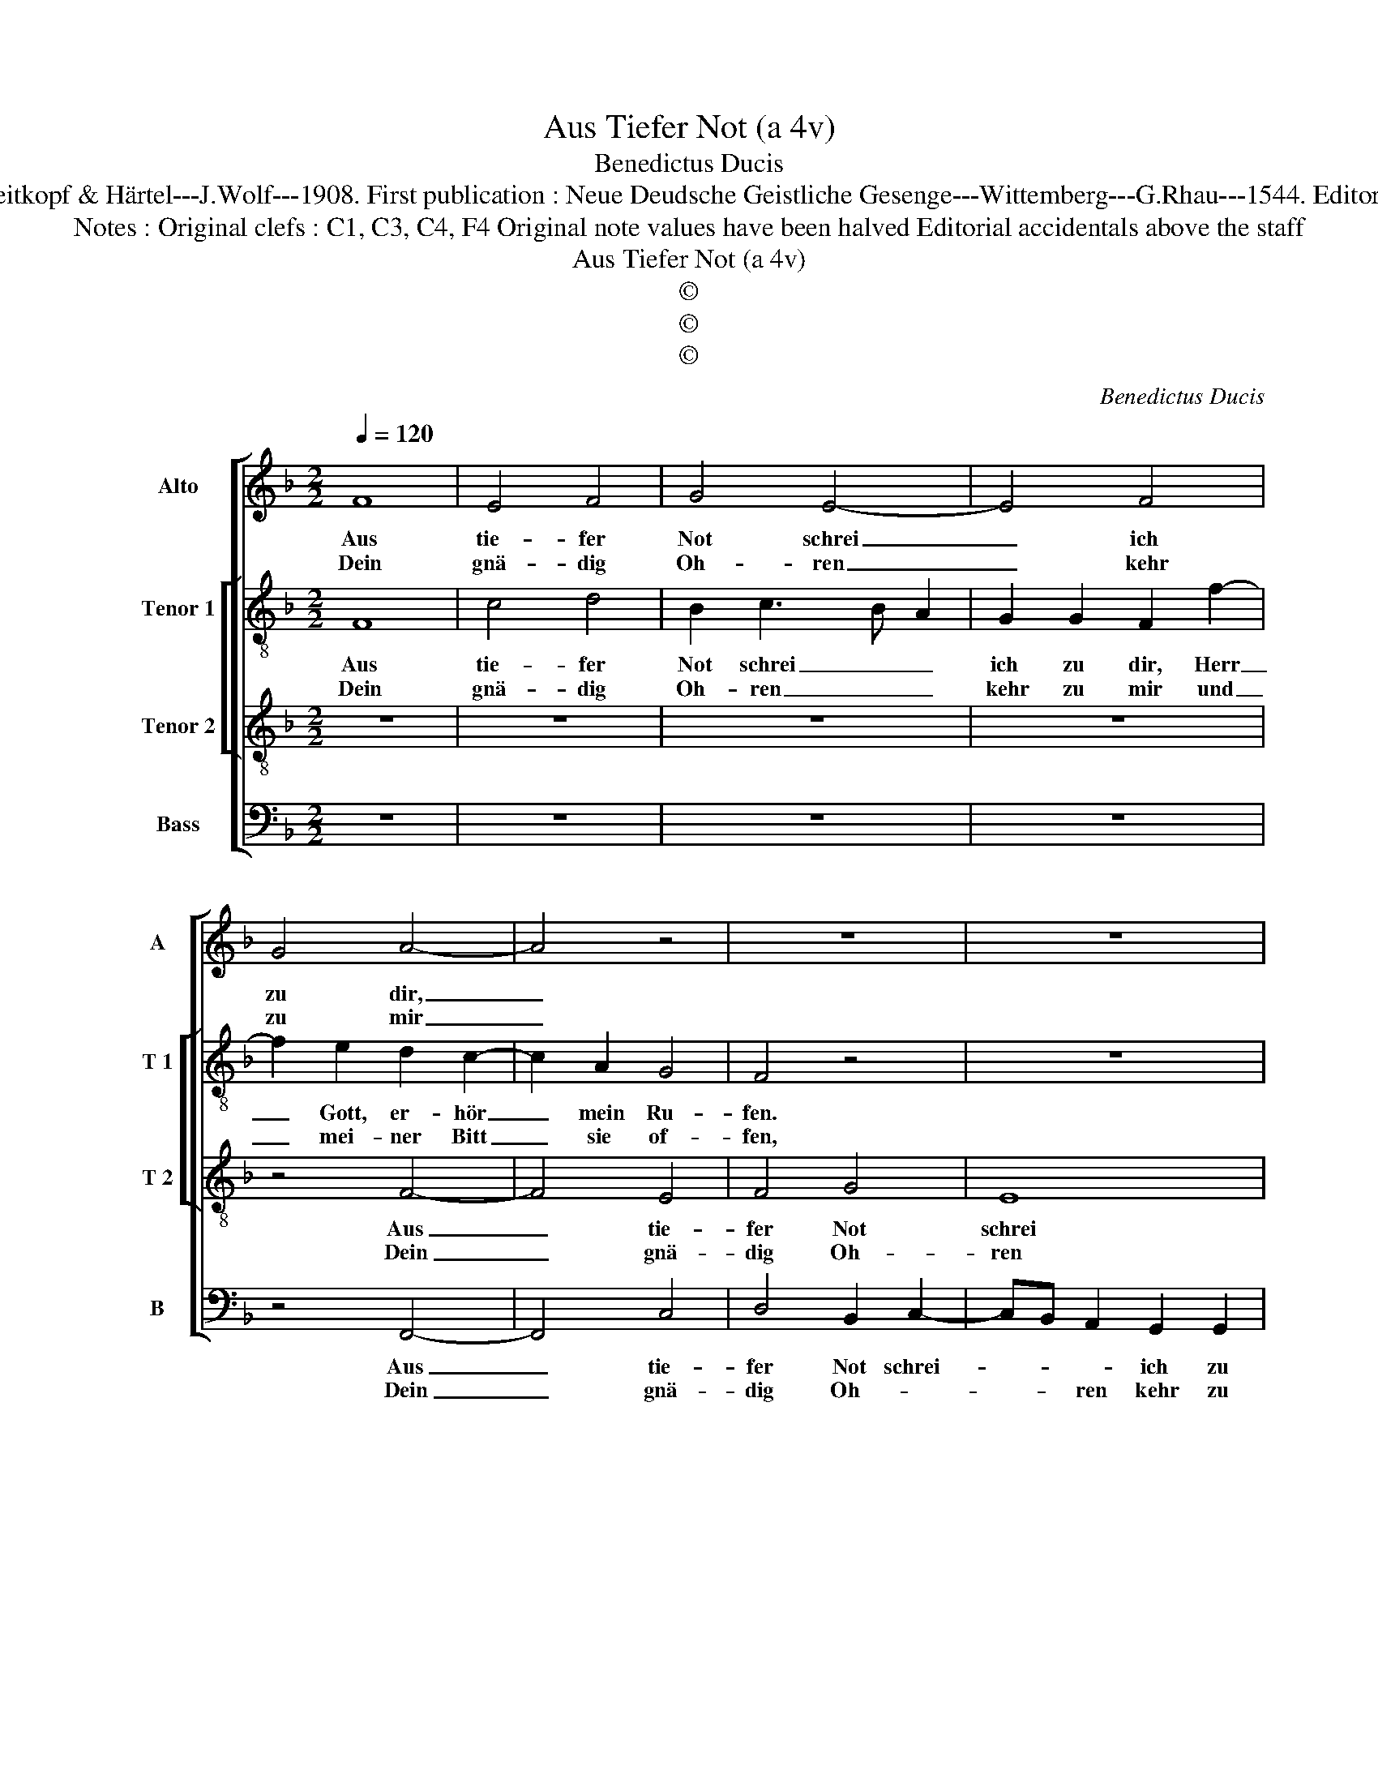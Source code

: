 X:1
T:Aus Tiefer Not (a 4v)
T:Benedictus Ducis
T:Source : DDT 34---Leipzig---Breitkopf & Härtel---J.Wolf---1908. First publication : Neue Deudsche Geistliche Gesenge---Wittemberg---G.Rhau---1544. Editor : André Vierendeels (16/07/17).
T:Notes : Original clefs : C1, C3, C4, F4 Original note values have been halved Editorial accidentals above the staff  
T:Aus Tiefer Not (a 4v)
T:©
T:©
T:©
C:Benedictus Ducis
Z:©
%%score [ 1 [ 2 3 ] 4 ]
L:1/8
Q:1/4=120
M:2/2
K:F
V:1 treble nm="Alto" snm="A"
V:2 treble-8 nm="Tenor 1" snm="T 1"
V:3 treble-8 nm="Tenor 2" snm="T 2"
V:4 bass nm="Bass" snm="B"
V:1
 F8 | E4 F4 | G4 E4- | E4 F4 | G4 A4- | A4 z4 | z8 | z8 | z4 z2 G2 | F2 E3 DEC | D3 E F2 E2- | %11
w: Aus|tie- fer|Not schrei|_ ich|zu dir,|_|||Herr|Gott, er- * * *|hör _ _ mein|
w: Dein|gnä- dig|Oh- ren|_ kehr|zu mir|_|||und|mei- ner _ _ _|Bitt, _ _ sie|
 E2 C2 D2 E2 | C2 F4 E2 |1 F8 :|2 F8 || z2 F2 G2 B2 | A4 F2 G2 | E4 D4- | D4 z4 | z8 | %20
w: _ _ _ _|Ru- * *|fen.||Denn so du|wilt das se-|hen an,|_||
w: _ _ _ _||öf-|fen,||||||
 z2 F2 E2 D2 | C2 E2 D2 F2 | EC F4 E2 | F2 A2 A4- | A2 G2 F4 | F2 GF ED E2 | C2 F4 E2 | F8 |] %28
w: was Sünd und|Un- recht ist _|_ _ _ ge-|tan, wer kann,|_ _ Herr,|für dir _ _ _ _|blei- * *|ben?|
w: ||||||||
V:2
 F8 | c4 d4 | B2 c3 B A2 | G2 G2 F2 f2- | f2 e2 d2 c2- | c2 A2 G4 | F4 z4 | z8 | z8 | %9
w: Aus|tie- fer|Not schrei _ _|ich zu dir, Herr|_ Gott, er- hör|_ mein Ru-|fen.|||
w: Dein|gnä- dig|Oh- ren _ _|kehr zu mir und|_ mei- ner Bitt|_ sie of-|fen,|||
 z2 c2 G2 c2- | c2 B2 c4- | c4 B2 G2 | A2 c3 B c2 |1 A8 :|2 A4 z2 A2 || B6 B2 | c2 d4 B2 | c4 B4- | %18
w: Herr Gott, er-|* * hör|_ mein _|Ru- * * *|fen.|* Denn|so du|wilt das se-|hen an,|
w: und mei- ner|_ _ Bitt|_ sie _|öf- * * *||fen, *||||
 B4 z4 | z4 G3 A | Bc d2 c2 B2 | G3 A B2 A2 | c2 d2 c4 | A2 f2 f3 e | dc e2 d4- | d2 d2 c3 B | %26
w: _|was _|_ _ _ Sünd und|Un- * * recht|ist _ ge-|tan, wer kann, _|_ _ _ Herr,|_ für dir _|
w: ||||||||
 G2 c3 B c2 | A8 |] %28
w: _ blei- * *|ben?|
w: ||
V:3
 z8 | z8 | z8 | z8 | z4 F4- | F4 E4 | F4 G4 | E8 | F4 G4 | A4 z4 | z2 B2 A4 | G2 F4 E2 | %12
w: ||||Aus|_ tie-|fer Not|schrei|ich zu|dir,|Herr Gott,|er- hör mein|
w: ||||Dein|_ gnä-|dig Oh-|ren|kehr zu|mir|und mei-|ner Bitt sie|
 F2 A2 G4 |1 F8 :|2 F8 || z8 | z8 | z4 F4 | G2 B2 A4 | F2 G2 E4 | D4 z2 F2 | F2 E2 F3 G | %22
w: Ru- * *|fen,||||Denn|so du wilt|das se- hen|an, was|Sünd und Un- recht|
w: _ _ öf-||fen,||||||||
 A2 B2 G4 | F8 | z2 c2 A4 | B4 G3 F | E2 A2 G4 | F8 |] %28
w: ist _ ge-|tan,|wer kann,|Herr, für _|_ dir blei-|ben?|
w: ||||||
V:4
 z8 | z8 | z8 | z8 | z4 F,,4- | F,,4 C,4 | D,4 B,,2 C,2- | C,B,, A,,2 G,,2 G,,2 | F,,2 F,4 E,2 | %9
w: ||||Aus|_ tie-|fer Not schrei-|* * * ich zu|dir, Herr _|
w: ||||Dein|_ gnä-|dig Oh- *|* * ren kehr zu|mir und mei-|
 D,2 C,3 B,, A,,2 | G,,4 F,,G,,A,,B,, | C,2 A,,2 B,,2 C,2 | F,,4 C,4 |1 F,,8 :|2 F,,8 || z8 | z8 | %17
w: Gott, er- * *|hör mein _ _ _|_ _ _ _|Ru- *|fen||||
w: ner Bitt _ _|_ sie _ _ _|_ _ _ _|öf- *||fen,|||
 z2 A,,2 B,,4- | B,,2 B,,2 C,2 D,2- | D,2 B,,2 C,4 | B,,4 z2 B,,2 | C,4 B,,2 D,2 | C,2 B,,2 C,4 | %23
w: Denn so|_ du wilt das|_ se- hen|an, was|Sünd und Un-|recht ist ge-|
w: ||||||
 D,4 z2 D,2 | F,2 C,2 D,4 | B,,4 C,4- | C,8 | F,,8 |] %28
w: tan, wer|kann, Herr, für|dir blei-||ben?|
w: |||||

